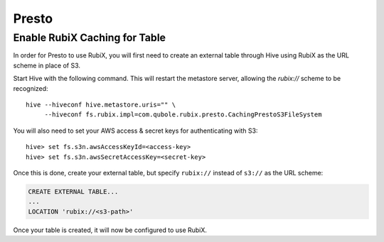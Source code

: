 ######
Presto
######

==============================
Enable RubiX Caching for Table
==============================

In order for Presto to use RubiX, you will first need to create an external table through Hive
using RubiX as the URL scheme in place of S3.

Start Hive with the following command. This will restart the metastore server,
allowing the `rubix://` scheme to be recognized::

    hive --hiveconf hive.metastore.uris="" \
         --hiveconf fs.rubix.impl=com.qubole.rubix.presto.CachingPrestoS3FileSystem

You will also need to set your AWS access & secret keys for authenticating with S3::

    hive> set fs.s3n.awsAccessKeyId=<access-key>
    hive> set fs.s3n.awsSecretAccessKey=<secret-key>

Once this is done, create your external table, but specify ``rubix://`` instead of ``s3://`` as the URL scheme:

.. code-block:: sql

    CREATE EXTERNAL TABLE...
    ...
    LOCATION 'rubix://<s3-path>'

Once your table is created, it will now be configured to use RubiX.
